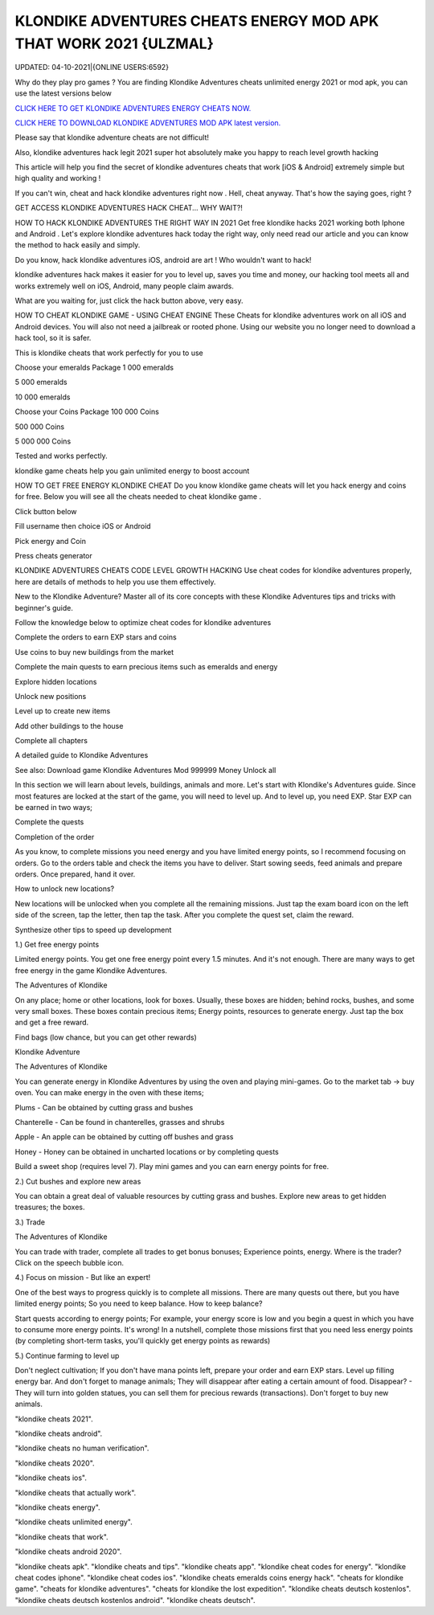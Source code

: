 KLONDIKE ADVENTURES CHEATS ENERGY MOD APK THAT WORK 2021 {ULZMAL}
~~~~~~~~~~~
UPDATED: 04-10-2021|{ONLINE USERS:6592}

Why do they play pro games ? You are finding Klondike Adventures cheats unlimited energy 2021 or mod apk, you can use the latest versions below

`CLICK HERE TO GET KLONDIKE ADVENTURES ENERGY CHEATS NOW. <https://goodfile.cc/cf2381b>`__

`CLICK HERE TO DOWNLOAD KLONDIKE ADVENTURES MOD APK latest version. <https://filesmart.net/7654256>`__



Please say that klondike adventure cheats are not difficult!

Also, klondike adventures hack legit 2021 super hot absolutely make you happy to reach level growth hacking

This article will help you find the secret of klondike adventures cheats that work [iOS & Android]  extremely simple but high quality and working !

If you can't win, cheat and hack klondike adventures right now . Hell, cheat anyway. That's how the saying goes, right ?

GET ACCESS KLONDIKE ADVENTURES HACK CHEAT... WHY WAIT?!

HOW TO HACK KLONDIKE ADVENTURES THE RIGHT WAY IN 2021
Get free klondike hacks 2021 working both Iphone and Android . Let's explore klondike adventures hack today the right way, only need read our article and you can know the method to hack easily and simply.



Do you know, hack klondike adventures iOS, android are art ! Who wouldn't want to hack!

klondike adventures hack makes it easier for you to level up, saves you time and money, our hacking tool meets all and works extremely well on iOS, Android, many people claim awards.

What are you waiting for, just click the hack button above, very easy.




HOW TO CHEAT KLONDIKE GAME - USING CHEAT ENGINE
These Cheats for ‎klondike adventures work on all iOS and Android devices. You will also not need a jailbreak or rooted phone. Using our website you no longer need to download a hack tool, so it is safer.

This is klondike cheats that work perfectly for you to use

Choose your emeralds Package
1 000 emeralds

5 000 emeralds

10 000 emeralds

Choose your Coins Package
100 000 Coins

500 000 Coins

5 000 000 Coins

Tested and works perfectly.





klondike game cheats help you gain unlimited energy to boost account

HOW TO GET FREE ENERGY KLONDIKE CHEAT
Do you know klondike game cheats will let you hack energy and coins for free. Below you will see all the cheats needed to cheat klondike game .



Click button below

Fill username then choice iOS or Android

Pick energy and Coin

Press cheats generator



KLONDIKE ADVENTURES CHEATS CODE LEVEL GROWTH HACKING
Use cheat codes for klondike adventures properly, here are details of methods to help you use them effectively.

New to the Klondike Adventure? Master all of its core concepts with these Klondike Adventures tips and tricks with beginner's guide.

Follow the knowledge below to optimize cheat codes for klondike adventures

Complete the orders to earn EXP stars and coins

Use coins to buy new buildings from the market

Complete the main quests to earn precious items such as emeralds and energy

Explore hidden locations

Unlock new positions

Level up to create new items

Add other buildings to the house

Complete all chapters

A detailed guide to Klondike Adventures

See also: Download game Klondike Adventures Mod 999999 Money Unlock all

In this section we will learn about levels, buildings, animals and more. Let's start with Klondike's Adventures guide. Since most features are locked at the start of the game, you will need to level up. And to level up, you need EXP. Star EXP can be earned in two ways;



Complete the quests

Completion of the order

As you know, to complete missions you need energy and you have limited energy points, so I recommend focusing on orders. Go to the orders table and check the items you have to deliver. Start sowing seeds, feed animals and prepare orders. Once prepared, hand it over.



How to unlock new locations?

New locations will be unlocked when you complete all the remaining missions. Just tap the exam board icon on the left side of the screen, tap the letter, then tap the task. After you complete the quest set, claim the reward.



Synthesize other tips to speed up development

1.) Get free energy points



Limited energy points. You get one free energy point every 1.5 minutes. And it's not enough. There are many ways to get free energy in the game Klondike Adventures.



The Adventures of Klondike



On any place; home or other locations, look for boxes. Usually, these boxes are hidden; behind rocks, bushes, and some very small boxes. These boxes contain precious items; Energy points, resources to generate energy. Just tap the box and get a free reward.



Find bags (low chance, but you can get other rewards)

Klondike Adventure



The Adventures of Klondike



You can generate energy in Klondike Adventures by using the oven and playing mini-games. Go to the market tab -> buy oven. You can make energy in the oven with these items;



Plums - Can be obtained by cutting grass and bushes

Chanterelle - Can be found in chanterelles, grasses and shrubs

Apple - An apple can be obtained by cutting off bushes and grass

Honey - Honey can be obtained in uncharted locations or by completing quests

Build a sweet shop (requires level 7). Play mini games and you can earn energy points for free.



2.) Cut bushes and explore new areas

You can obtain a great deal of valuable resources by cutting grass and bushes. Explore new areas to get hidden treasures; the boxes.



3.) Trade

The Adventures of Klondike



You can trade with trader, complete all trades to get bonus bonuses; Experience points, energy. Where is the trader? Click on the speech bubble icon.



4.) Focus on mission - But like an expert!

One of the best ways to progress quickly is to complete all missions. There are many quests out there, but you have limited energy points; So you need to keep balance. How to keep balance?



Start quests according to energy points; For example, your energy score is low and you begin a quest in which you have to consume more energy points. It's wrong! In a nutshell, complete those missions first that you need less energy points (by completing short-term tasks, you'll quickly get energy points as rewards)

5.) Continue farming to level up

Don't neglect cultivation; If you don't have mana points left, prepare your order and earn EXP stars. Level up filling energy bar. And don't forget to manage animals; They will disappear after eating a certain amount of food. Disappear? - They will turn into golden statues, you can sell them for precious rewards (transactions). Don't forget to buy new animals.

"klondike cheats 2021".

"klondike cheats android".

"klondike cheats no human verification".

"klondike cheats 2020".

"klondike cheats ios".

"klondike cheats that actually work".

"klondike cheats energy".

"klondike cheats unlimited energy".

"klondike cheats that work".

"klondike cheats android 2020".

"klondike cheats apk".
"klondike cheats and tips".
"klondike cheats app".
"klondike cheat codes for energy".
"klondike cheat codes iphone".
"klondike cheat codes ios".
"klondike cheats emeralds coins energy hack".
"cheats for klondike game".
"cheats for klondike adventures".
"cheats for klondike the lost expedition".
"klondike cheats deutsch kostenlos".
"klondike cheats deutsch kostenlos android".
"klondike cheats deutsch".
